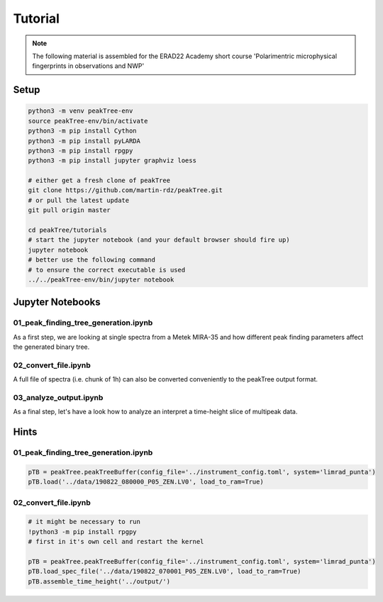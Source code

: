 =============================
Tutorial
=============================

.. note::

    The following material is assembled for the ERAD22 Academy short course 'Polarimentric microphysical fingerprints in observations and NWP'


Setup
-------

.. code:: bash

	python3 -m venv peakTree-env
	source peakTree-env/bin/activate
	python3 -m pip install Cython
	python3 -m pip install pyLARDA
	python3 -m pip install rpgpy
	python3 -m pip install jupyter graphviz loess

	# either get a fresh clone of peakTree
	git clone https://github.com/martin-rdz/peakTree.git
	# or pull the latest update
	git pull origin master

	cd peakTree/tutorials
	# start the jupyter notebook (and your default browser should fire up)
	jupyter notebook
	# better use the following command
	# to ensure the correct executable is used
	../../peakTree-env/bin/jupyter notebook



Jupyter Notebooks
-------------------

01_peak_finding_tree_generation.ipynb
^^^^^^^^^^^^^^^^^^^^^^^^^^^^^^^^^^^^^^

As a first step, we are looking at single spectra from a Metek MIRA-35 and how different peak finding parameters affect the generated binary tree.

02_convert_file.ipynb
^^^^^^^^^^^^^^^^^^^^^^^^^^

A full file of spectra (i.e. chunk of 1h) can also be converted conveniently to the peakTree output format.

03_analyze_output.ipynb
^^^^^^^^^^^^^^^^^^^^^^^^^^^^^^^

As a final step, let's have a look how to analyze an interpret a time-height slice of multipeak data.

Hints
-------------------

01_peak_finding_tree_generation.ipynb
^^^^^^^^^^^^^^^^^^^^^^^^^^^^^^^^^^^^

.. code:: python

	pTB = peakTree.peakTreeBuffer(config_file='../instrument_config.toml', system='limrad_punta')
	pTB.load('../data/190822_080000_P05_ZEN.LV0', load_to_ram=True)

02_convert_file.ipynb
^^^^^^^^^^^^^^^^^^^^^^^^^

.. code:: python

	# it might be necessary to run
	!python3 -m pip install rpgpy
	# first in it's own cell and restart the kernel

	pTB = peakTree.peakTreeBuffer(config_file='../instrument_config.toml', system='limrad_punta')
	pTB.load_spec_file('../data/190822_070001_P05_ZEN.LV0', load_to_ram=True)
	pTB.assemble_time_height('../output/')
